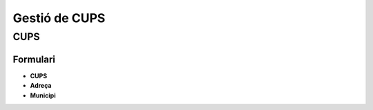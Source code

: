 **************
Gestió de CUPS
**************

.. inheritref:: base/cups:section:cups

CUPS
====

Formulari
---------

.. inheritref:: base/cups:bullet_list:cups_form_fields

* **CUPS**
* **Adreça**
* **Municipi**

